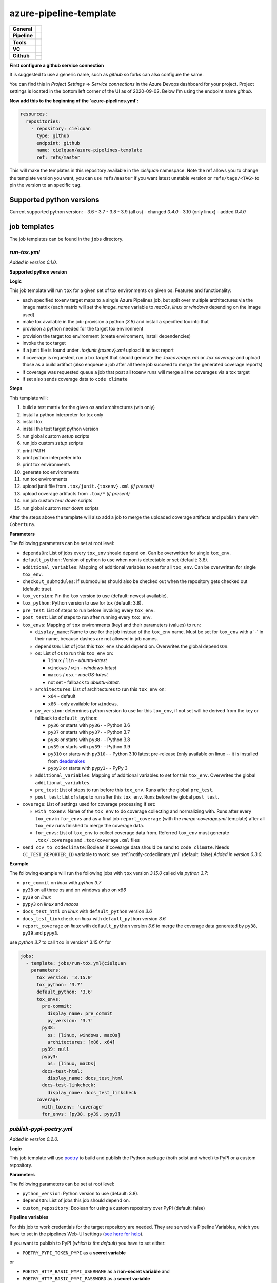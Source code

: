=======================
azure-pipeline-template
=======================

+---------------+----------------------------------------------------------------------+
| **General**   | |maintenance| |license|                                              |
+---------------+----------------------------------------------------------------------+
| **Pipeline**  | |azure_pipeline|                                                     |
+---------------+----------------------------------------------------------------------+
| **Tools**     | |tox|                                                                |
+---------------+----------------------------------------------------------------------+
| **VC**        | |vcs| |gpg| |semver| |pre-commit|                                    |
+---------------+----------------------------------------------------------------------+
| **Github**    | |gh_release| |gh_commits_since| |gh_last_commit|                     |
|               +----------------------------------------------------------------------+
|               | |gh_stars| |gh_forks| |gh_contributors| |gh_watchers|                |
+---------------+----------------------------------------------------------------------+


**First configure a github service connection**

It is suggested to use a generic name, such as `github` so forks can also
configure the same.

You can find this in `Project Settings` => `Service connections` in the Azure
Devops dashboard for your project. Project settings is located in the bottom
left corner of the UI as of 2020-09-02. Below I'm using the endpoint name
`github`.

**Now add this to the beginning of the `azure-pipelines.yml`:**

.. code-block:: yaml

    resources:
      repositories:
        - repository: cielquan
          type: github
          endpoint: github
          name: cielquan/azure-pipelines-template
          ref: refs/master

This will make the templates in this repository available in the `cielquan`
namespace. Note the ref allows you to change the template version you want,
you can use ``refs/master`` if you want latest unstable version or
``refs/tags/<TAG>`` to pin the version to an specific ``tag``.


Supported python versions
=========================

Current supported python version:
- 3.6
- 3.7
- 3.8
- 3.9 (all os) - changed *0.4.0*
- 3.10 (only linux) - added *0.4.0*


job templates
=============

The job templates can be found in the ``jobs`` directory.


`run-tox.yml`
-------------

*Added in version 0.1.0.*

**Supported python version**

**Logic**

This job template will run ``tox`` for a given set of tox environments on given
os.
Features and functionality:

- each specified toxenv target maps to a single Azure Pipelines job, but split over multiple architectures via the
  image matrix (each matrix will set the `image_name` variable to `macOs`, `linux` or `windows`
  depending on the image used)
- make tox available in the job: provision a python (`3.8`) and install a specified tox into that
- provision a python needed for the target tox environment
- provision the target tox environment (create environment, install dependencies)
- invoke the tox target
- if a junit file is found under `.tox\junit.{toxenv}.xml` upload it as test report
- if coverage is requested, run a tox target that should generate the `.tox\coverage.xml` or `.tox\.coverage`
  and upload those as a build artifact (also enqueue a job after all these job succeed to merge the generated
  coverage reports)
- if coverage was requested queue a job that post all toxenv runs will merge all the coverages via a tox target
- if set also sends coverage data to ``code climate``


**Steps**

This template will:

#. build a test matrix for the given os and architectures (win only)
#. install a python interpreter for tox only
#. install tox
#. install the test target python version
#. run global custom `setup` scripts
#. run job custom `setup` scripts
#. print PATH
#. print python interpreter info
#. print tox environments
#. generate tox environments
#. run tox environments
#. upload junit file from ``.tox/junit.{toxenv}.xml`` `(if present)`
#. upload coverage artifacts from ``.tox/*`` `(if present)`
#. run job custom `tear down` scripts
#. run global custom `tear down` scripts

After the steps above the template will also add a job to merge the uploaded
coverage artifacts and publish them with ``Cobertura``.


**Parameters**

The following parameters can be set at root level:

- ``dependsOn``: List of jobs every ``tox_env`` should depend on.
  Can be overwritten for single ``tox_env``.
- ``default_python``: Version of python to use when non is detectable or set
  (default: 3.8).
- ``additional_variables``: Mapping of additional variables to set for all
  ``tox_env``. Can be overwritten for single ``tox_env``.
- ``checkout_submodules``: If submodules should also be checked out when the
  repository gets checked out (default: true).
- ``tox_version``: Pin the ``tox`` version to use (default: newest available).
- ``tox_python``: Python version to use for tox (default: 3.8).
- ``pre_test``: List of steps to run before invoking every ``tox_env``.
- ``post_test``: List of steps to run after running every ``tox_env``.
- ``tox_envs``: Mapping of ``tox`` environments (key) and their parameters
  (values) to run:

  - ``display_name``: Name to use for the job instead of the ``tox_env`` name.
    Must be set for ``tox_env`` with a '-' in their name, because dashes are
    not allowed in job names.
  - ``dependsOn``: List of jobs this ``tox_env`` should depend on. Overwrites the
    global ``dependsOn``.
  - ``os``: List of os to run this ``tox_env`` on:

    - ``linux`` / ``lin`` - `ubuntu-latest`
    - ``windows`` / ``win`` - `windows-latest`
    - ``macos`` / ``osx`` - `macOS-latest`
    - not set - fallback to `ubuntu-latest`.

  - ``architectures``: List of architectures to run this ``tox_env`` on:

    - ``x64`` - default
    - ``x86`` - only available for ``windows``.

  - ``py_version``: determines python version to use for this ``tox_env``,
    if not set will be derived from the key or fallback to ``default_python``:

    - ``py36`` or starts with ``py36-`` - Python 3.6
    - ``py37`` or starts with ``py37-`` - Python 3.7
    - ``py38`` or starts with ``py38-`` - Python 3.8
    - ``py39`` or starts with ``py39-`` - Python 3.9
    - ``py310`` or starts with ``py310-`` - Python 3.10 latest pre-release
      (only available on linux -- it is installed from
      `deadsnakes <https://github.com/deadsnakes>`_
    - ``pypy3`` or starts with ``pypy3-`` - PyPy 3

  - ``additional_variables``: Mapping of additional variables to set for this
    ``tox_env``. Overwrites the global ``additional_variables``.
  - ``pre_test``: List of steps to run before this ``tox_env``. Runs after the global
    ``pre_test``.
  - ``post_test``: List of steps to run after this ``tox_env``. Runs before the global
    ``post_test``.

- ``coverage``: List of settings used for coverage processing if set:

  - ``with_toxenv``: Name of the ``tox_env`` to do coverage collecting and
    normalizing with. Runs after every ``tox_env`` in ``for_envs`` and as a
    final job ``report_coverage`` (with the *merge-coverage.yml* template)
    after all ``tox_env`` runs finished to merge the coverage data.
  - ``for_envs``: List of ``tox_env`` to collect coverage data from. Referred
    ``tox_env`` must generate ``.tox/.coverage`` and ``.tox/coverage.xml`` files

- ``send_cov_to_codeclimate``: Boolean if covearge data should be send to
  ``code climate``.
  Needs ``CC_TEST_REPORTER_ID`` variable to work: see :ref:`notify-codeclimate.yml`
  (default: false) *Added in version 0.3.0.*

**Example**

The following example will run the following jobs with ``tox`` version *3.15.0*
called via *python 3.7*:

- ``pre_commit`` on *linux* with *python 3.7*
- ``py38`` on all three os and on windows also on *x86*
- ``py39`` on *linux*
- ``pypy3`` on *linux* and *macos*
- ``docs_test_html`` on *linux* with ``default_python`` version *3.6*
- ``docs_test_linkcheck`` on *linux* with ``default_python`` version *3.6*
- ``report_coverage`` on *linux* with ``default_python`` version *3.6* to
  merge the coverage data generated by ``py38``, ``py39`` and ``pypy3``.

use *python 3.7* to call ``tox`` in version* 3.15.0* for

.. code-block:: yaml

    jobs:
      - template: jobs/run-tox.yml@cielquan
        parameters:
          tox_version: '3.15.0'
          tox_python: '3.7'
          default_python: '3.6'
          tox_envs:
            pre-commit:
              display_name: pre_commit
              py_version: '3.7'
            py38:
              os: [linux, windows, macOs]
              architectures: [x86, x64]
            py39: null
            pypy3:
              os: [linux, macOs]
            docs-test-html:
              display_name: docs_test_html
            docs-test-linkcheck:
              display_name: docs_test_linkcheck
          coverage:
            with_toxenv: 'coverage'
            for_envs: [py38, py39, pypy3]


`publish-pypi-poetry.yml`
-------------------------

*Added in version 0.2.0.*

**Logic**

This job template will use `poetry <https://python-poetry.org/>`_ to build
and publish the Python package (both sdist and wheel) to PyPI or a custom
repository.


**Parameters**

The following parameters can be set at root level:

- ``python_version``: Python version to use (default: 3.8).
- ``dependsOn``: List of jobs this job should depend on.
- ``custom_repository``: Boolean for using a custom repository over PyPI
  (default: false)


**Pipeline variables**

For this job to work credentials for the target repository are needed. They
are served via Pipeline Variables, which you have to set in the pipelines
Web-UI settings
(`see here for help <https://docs.microsoft.com/en-us/azure/devops/pipelines/process/variables?view=azure-devops&tabs=classic%2Cbatch#set-variables-in-pipeline>`__).

If you want to publish to PyPI (*which is the default*) you have to set either:

- ``POETRY_PYPI_TOKEN_PYPI`` as a **secret variable**

or

- ``POETRY_HTTP_BASIC_PYPI_USERNAME`` as a **non-secret variable** and
- ``POETRY_HTTP_BASIC_PYPI_PASSWORD`` as a **secret variable**

If you want to publish to a custom repository you have to set:

- ``POETRY_REPOSITORIES_CUSTOM_URL`` as a **non-secret variable**

and for the credentials you have to set (similar to PyPI) either:

- ``POETRY_PYPI_TOKEN_CUSTOM`` as a **secret variable**

or

- ``POETRY_HTTP_BASIC_CUSTOM_USERNAME`` as a **non-secret variable** and
- ``POETRY_HTTP_BASIC_CUSTOM_PASSWORD`` as a **secret variable**


**NOTE:**
Currently there are issues with the token variables not being recognized by
poetry as is should. As a workaround for `PyPI <https://pypi.org/>`_ and
`TestPyPI <https://test.pypi.org/>`_ you can set the username to ``__token__``
and the password to the token including the ``pypi-`` at the beginning.


**Example**

This example builds and publishes the package to PyPI.org after the jobs
``report_coverage``, ``pre_commit`` and ``docs`` ran successfully.

.. code-block:: yaml

    - ${{ if startsWith(variables['Build.SourceBranch'], 'refs/tags/') }}:
      - template: jobs/publish-pypi-poetry.yml@cielquan
        parameters:
          dependsOn: [report_coverage, pre_commit, docs]


`notify-codeclimate.yml`
------------------------

*Added in version 0.3.0.*

**Logic**

This job template will install the ``code climate`` reporter tool and notify
``code climate`` about a new build.


**Parameters**

The following parameters can be set at root level:

- ``send_cov_to_codeclimate``: Boolean if ``code climate`` should be notified.
  (default: false)


**Pipeline variables**

For this job to work a test reporter id from ``code climate`` is needed
(`see here for help <https://docs.codeclimate.com/docs/finding-your-test-coverage-token#section-regenerating-a-repos-test-reporter-id>`__).
It is served via Pipeline Variables, which you have to set in the pipelines Web-UI settings
(`see here for help <https://docs.microsoft.com/en-us/azure/devops/pipelines/process/variables?view=azure-devops&tabs=classic%2Cbatch#set-variables-in-pipeline>`__).

Set a variable called ``CC_TEST_REPORTER_ID`` with the id from ``code climate``.


Mentions
========

Inspired by:

- https://github.com/tox-dev/azure-pipelines-template
- https://github.com/asottile/azure-pipeline-templates


Disclaimer
==========

No active maintenance is intended for this project.
You may leave an issue if you have a questions, bug report or feature request,
but I cannot promise a quick response time.


.. .############################### LINKS ###############################


.. General

.. |maintenance| image:: https://img.shields.io/badge/No%20Maintenance%20Intended-X-red.svg?style=flat-square
    :target: http://unmaintained.tech/
    :alt: Maintenance - not intended

.. |license| image:: https://img.shields.io/github/license/Cielquan/azure-pipelines-template.svg?style=flat-square&label=License
    :alt: License
    :target: https://github.com/Cielquan/azure-pipelines-template/blob/master/LICENSE.txt

.. |black| image:: https://img.shields.io/badge/Code%20Style-black-000000.svg?style=flat-square
    :alt: Code Style - Black
    :target: https://github.com/psf/black


.. Pipeline

.. |azure_pipeline| image:: https://img.shields.io/azure-devops/build/cielquan/a333a3f3-daef-4f27-a8af-c82feeb2df36/4?style=flat-square&logo=azure-pipelines&label=Azure%20Pipelines
    :target: https://dev.azure.com/cielquan/azure-pipelines-template/_build/latest?definitionId=4&branchName=master
    :alt: Azure DevOps builds


.. Tools

.. |poetry| image:: https://img.shields.io/badge/Packaging-poetry-brightgreen.svg?style=flat-square
    :target: https://python-poetry.org/
    :alt: Poetry

.. |tox| image:: https://img.shields.io/badge/Automation-tox-brightgreen.svg?style=flat-square
    :target: https://tox.readthedocs.io/en/latest/
    :alt: tox

.. |pytest| image:: https://img.shields.io/badge/Test%20framework-pytest-brightgreen.svg?style=flat-square
    :target: https://docs.pytest.org/en/latest/
    :alt: Pytest


.. VC

.. |vcs| image:: https://img.shields.io/badge/VCS-git-orange.svg?style=flat-square&logo=git
    :target: https://git-scm.com/
    :alt: VCS

.. |gpg| image:: https://img.shields.io/badge/GPG-signed-blue.svg?style=flat-square&logo=gnu-privacy-guard
    :target: https://gnupg.org/
    :alt: Website

.. |semver| image:: https://img.shields.io/badge/Versioning-semantic-brightgreen.svg?style=flat-square
    :alt: Versioning - semantic
    :target: https://semver.org/

.. |pre-commit| image:: https://img.shields.io/badge/pre--commit-enabled-brightgreen?style=flat-square&logo=pre-commit&logoColor=yellow
    :target: https://github.com/pre-commit/pre-commit
    :alt: pre-commit


.. Github

.. |gh_release| image:: https://img.shields.io/github/v/release/Cielquan/azure-pipelines-template.svg?style=flat-square&logo=github
    :alt: Github - Latest Release
    :target: https://github.com/Cielquan/azure-pipelines-template/releases/latest

.. |gh_commits_since| image:: https://img.shields.io/github/commits-since/Cielquan/azure-pipelines-template/latest.svg?style=flat-square&logo=github
    :alt: Github - Commits since latest release
    :target: https://github.com/Cielquan/azure-pipelines-template/commits/master

.. |gh_last_commit| image:: https://img.shields.io/github/last-commit/Cielquan/azure-pipelines-template.svg?style=flat-square&logo=github
    :alt: Github - Last Commit
    :target: https://github.com/Cielquan/azure-pipelines-template/commits/master

.. |gh_stars| image:: https://img.shields.io/github/stars/Cielquan/azure-pipelines-template.svg?style=flat-square&logo=github
    :alt: Github - Stars
    :target: https://github.com/Cielquan/azure-pipelines-template/stargazers

.. |gh_forks| image:: https://img.shields.io/github/forks/Cielquan/azure-pipelines-template.svg?style=flat-square&logo=github
    :alt: Github - Forks
    :target: https://github.com/Cielquan/azure-pipelines-template/network/members

.. |gh_contributors| image:: https://img.shields.io/github/contributors/Cielquan/azure-pipelines-template.svg?style=flat-square&logo=github
    :alt: Github - Contributors
    :target: https://github.com/Cielquan/azure-pipelines-template/graphs/contributors

.. |gh_watchers| image:: https://img.shields.io/github/watchers/Cielquan/azure-pipelines-template.svg?style=flat-square&logo=github
    :alt: Github - Watchers
    :target: https://github.com/Cielquan/azure-pipelines-template/watchers
